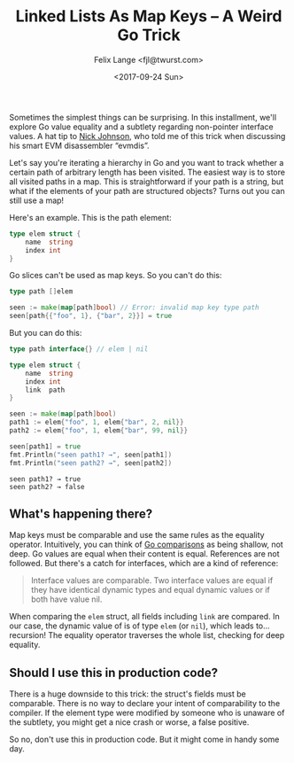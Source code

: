 #+TITLE: Linked Lists As Map Keys -- A Weird Go Trick
#+AUTHOR: Felix Lange <fjl@twurst.com>
#+DATE: <2017-09-24 Sun>
#+OPTIONS: num:nil ':t
#+STARTUP: showall

Sometimes the simplest things can be surprising. In this installment, we'll explore Go
value equality and a subtlety regarding non-pointer interface values. A hat tip to [[https://blog.notdot.net/][Nick
Johnson]], who told me of this trick when discussing his smart EVM disassembler "evmdis".

Let's say you're iterating a hierarchy in Go and you want to track whether a certain path
of arbitrary length has been visited. The easiest way is to store all visited paths in a
map. This is straightforward if your path is a string, but what if the elements of your
path are structured objects? Turns out you can still use a map!

Here's an example. This is the path element:

#+BEGIN_SRC go :eval no
  type elem struct {
      name  string
      index int
  }
#+END_SRC

Go slices can't be used as map keys. So you can't do this:

#+BEGIN_SRC go :eval no
  type path []elem

  seen := make(map[path]bool) // Error: invalid map key type path
  seen[path{{"foo", 1}, {"bar", 2}}] = true
#+END_SRC

But you can do this:

#+BEGIN_SRC go :imports fmt :exports both
  type path interface{} // elem | nil

  type elem struct {
      name  string
      index int
      link  path
  }

  seen := make(map[path]bool)
  path1 := elem{"foo", 1, elem{"bar", 2, nil}}
  path2 := elem{"foo", 1, elem{"bar", 99, nil}}

  seen[path1] = true
  fmt.Println("seen path1? →", seen[path1])
  fmt.Println("seen path2? →", seen[path2])
#+END_SRC

#+RESULTS:
: seen path1? → true
: seen path2? → false

** What's happening there?

Map keys must be comparable and use the same rules as the equality operator. Intuitively,
you can think of [[https://golang.org/ref/spec#Comparison_operators][Go comparisons]] as being shallow, not deep. Go values are equal when their
content is equal. References are not followed. But there's a catch for interfaces, which
are a kind of reference:

#+BEGIN_QUOTE
Interface values are comparable. Two interface values are equal if they have identical
dynamic types and equal dynamic values or if both have value nil.
#+END_QUOTE

When comparing the ~elem~ struct, all fields including ~link~ are compared. In our case,
the dynamic value of is of type ~elem~ (or ~nil~), which leads to... recursion! The
equality operator traverses the whole list, checking for deep equality.

** Should I use this in production code?

There is a huge downside to this trick: the struct's fields must be comparable. There is
no way to declare your intent of comparability to the compiler. If the element type were
modified by someone who is unaware of the subtlety, you might get a nice crash or worse, a
false positive.

So no, don't use this in production code. But it might come in handy some day.
